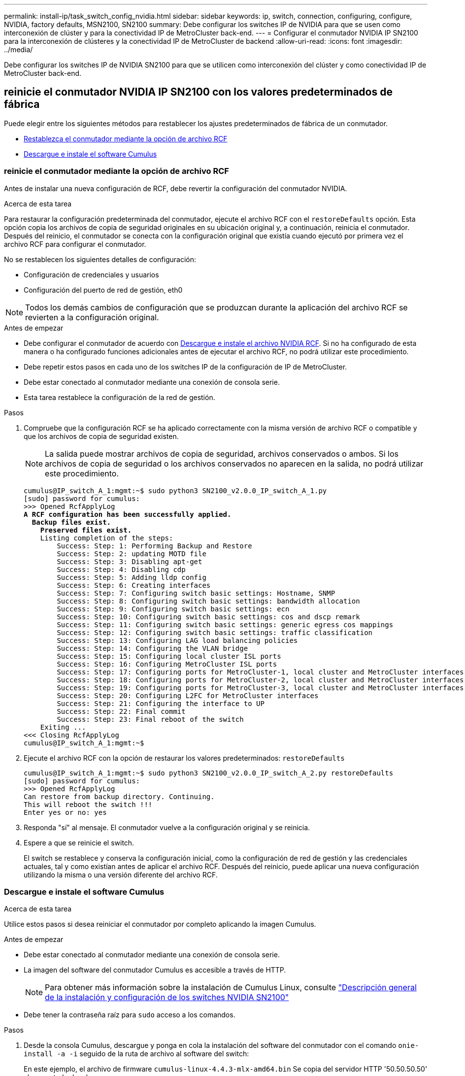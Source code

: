 ---
permalink: install-ip/task_switch_config_nvidia.html 
sidebar: sidebar 
keywords: ip, switch, connection, configuring, configure, NVIDIA, factory defaults, MSN2100, SN2100 
summary: Debe configurar los switches IP de NVIDIA para que se usen como interconexión de clúster y para la conectividad IP de MetroCluster back-end. 
---
= Configurar el conmutador NVIDIA IP SN2100 para la interconexión de clústeres y la conectividad IP de MetroCluster de backend
:allow-uri-read: 
:icons: font
:imagesdir: ../media/


[role="lead"]
Debe configurar los switches IP de NVIDIA SN2100 para que se utilicen como interconexión del clúster y como conectividad IP de MetroCluster back-end.



== [[Reset-the-switch]] reinicie el conmutador NVIDIA IP SN2100 con los valores predeterminados de fábrica

Puede elegir entre los siguientes métodos para restablecer los ajustes predeterminados de fábrica de un conmutador.

* <<RCF-file-option,Restablezca el conmutador mediante la opción de archivo RCF>>
* <<Cumulus-install-option,Descargue e instale el software Cumulus>>




=== [[RCF-file-option]]reinicie el conmutador mediante la opción de archivo RCF

Antes de instalar una nueva configuración de RCF, debe revertir la configuración del conmutador NVIDIA.

.Acerca de esta tarea
Para restaurar la configuración predeterminada del conmutador, ejecute el archivo RCF con el `restoreDefaults` opción. Esta opción copia los archivos de copia de seguridad originales en su ubicación original y, a continuación, reinicia el conmutador. Después del reinicio, el conmutador se conecta con la configuración original que existía cuando ejecutó por primera vez el archivo RCF para configurar el conmutador.

No se restablecen los siguientes detalles de configuración:

* Configuración de credenciales y usuarios
* Configuración del puerto de red de gestión, eth0



NOTE: Todos los demás cambios de configuración que se produzcan durante la aplicación del archivo RCF se revierten a la configuración original.

.Antes de empezar
* Debe configurar el conmutador de acuerdo con <<Download-and-install,Descargue e instale el archivo NVIDIA RCF>>. Si no ha configurado de esta manera o ha configurado funciones adicionales antes de ejecutar el archivo RCF, no podrá utilizar este procedimiento.
* Debe repetir estos pasos en cada uno de los switches IP de la configuración de IP de MetroCluster.
* Debe estar conectado al conmutador mediante una conexión de consola serie.
* Esta tarea restablece la configuración de la red de gestión.


.Pasos
. Compruebe que la configuración RCF se ha aplicado correctamente con la misma versión de archivo RCF o compatible y que los archivos de copia de seguridad existen.
+

NOTE: La salida puede mostrar archivos de copia de seguridad, archivos conservados o ambos. Si los archivos de copia de seguridad o los archivos conservados no aparecen en la salida, no podrá utilizar este procedimiento.

+
[listing, subs="+quotes"]
----
cumulus@IP_switch_A_1:mgmt:~$ sudo python3 SN2100_v2.0.0_IP_switch_A_1.py
[sudo] password for cumulus:
>>> Opened RcfApplyLog
*A RCF configuration has been successfully applied.*
  *Backup files exist.*
    *Preserved files exist.*
    Listing completion of the steps:
        Success: Step: 1: Performing Backup and Restore
        Success: Step: 2: updating MOTD file
        Success: Step: 3: Disabling apt-get
        Success: Step: 4: Disabling cdp
        Success: Step: 5: Adding lldp config
        Success: Step: 6: Creating interfaces
        Success: Step: 7: Configuring switch basic settings: Hostname, SNMP
        Success: Step: 8: Configuring switch basic settings: bandwidth allocation
        Success: Step: 9: Configuring switch basic settings: ecn
        Success: Step: 10: Configuring switch basic settings: cos and dscp remark
        Success: Step: 11: Configuring switch basic settings: generic egress cos mappings
        Success: Step: 12: Configuring switch basic settings: traffic classification
        Success: Step: 13: Configuring LAG load balancing policies
        Success: Step: 14: Configuring the VLAN bridge
        Success: Step: 15: Configuring local cluster ISL ports
        Success: Step: 16: Configuring MetroCluster ISL ports
        Success: Step: 17: Configuring ports for MetroCluster-1, local cluster and MetroCluster interfaces
        Success: Step: 18: Configuring ports for MetroCluster-2, local cluster and MetroCluster interfaces
        Success: Step: 19: Configuring ports for MetroCluster-3, local cluster and MetroCluster interfaces
        Success: Step: 20: Configuring L2FC for MetroCluster interfaces
        Success: Step: 21: Configuring the interface to UP
        Success: Step: 22: Final commit
        Success: Step: 23: Final reboot of the switch
    Exiting ...
<<< Closing RcfApplyLog
cumulus@IP_switch_A_1:mgmt:~$

----
. Ejecute el archivo RCF con la opción de restaurar los valores predeterminados: `restoreDefaults`
+
[listing]
----
cumulus@IP_switch_A_1:mgmt:~$ sudo python3 SN2100_v2.0.0_IP_switch_A_2.py restoreDefaults
[sudo] password for cumulus:
>>> Opened RcfApplyLog
Can restore from backup directory. Continuing.
This will reboot the switch !!!
Enter yes or no: yes
----
. Responda "sí" al mensaje. El conmutador vuelve a la configuración original y se reinicia.
. Espere a que se reinicie el switch.
+
El switch se restablece y conserva la configuración inicial, como la configuración de red de gestión y las credenciales actuales, tal y como existían antes de aplicar el archivo RCF. Después del reinicio, puede aplicar una nueva configuración utilizando la misma o una versión diferente del archivo RCF.





=== [[Cumulus-install-option]] Descargue e instale el software Cumulus

.Acerca de esta tarea
Utilice estos pasos si desea reiniciar el conmutador por completo aplicando la imagen Cumulus.

.Antes de empezar
* Debe estar conectado al conmutador mediante una conexión de consola serie.
* La imagen del software del conmutador Cumulus es accesible a través de HTTP.
+

NOTE: Para obtener más información sobre la instalación de Cumulus Linux, consulte link:https://docs.netapp.com/us-en/ontap-systems-switches/switch-nvidia-sn2100/configure-overview-sn2100-cluster.html#initial-configuration-overview["Descripción general de la instalación y configuración de los switches NVIDIA SN2100"^]

* Debe tener la contraseña raíz para `sudo` acceso a los comandos.


.Pasos
. Desde la consola Cumulus, descargue y ponga en cola la instalación del software del conmutador con el comando `onie-install -a -i` seguido de la ruta de archivo al software del switch:
+
En este ejemplo, el archivo de firmware `cumulus-linux-4.4.3-mlx-amd64.bin` Se copia del servidor HTTP '50.50.50.50' al conmutador local.

+
[listing]
----
cumulus@IP_switch_A_1:mgmt:~$ sudo onie-install -a -i http://50.50.50.50/switchsoftware/cumulus-linux-4.4.3-mlx-amd64.bin
Fetching installer: http://50.50.50.50/switchsoftware/cumulus-linux-4.4.3-mlx-amd64.bin
Downloading URL: http://50.50.50.50/switchsoftware/cumulus-linux-4.4.3-mlx-amd64.bin
######################################################################### 100.0%
Success: HTTP download complete.
tar: ./sysroot.tar: time stamp 2021-01-30 17:00:58 is 53895092.604407122 s in the future
tar: ./kernel: time stamp 2021-01-30 17:00:58 is 53895092.582826352 s in the future
tar: ./initrd: time stamp 2021-01-30 17:00:58 is 53895092.509682557 s in the future
tar: ./embedded-installer/bootloader/grub: time stamp 2020-12-10 15:25:16 is 49482950.509433937 s in the future
tar: ./embedded-installer/bootloader/init: time stamp 2020-12-10 15:25:16 is 49482950.509336507 s in the future
tar: ./embedded-installer/bootloader/uboot: time stamp 2020-12-10 15:25:16 is 49482950.509213637 s in the future
tar: ./embedded-installer/bootloader: time stamp 2020-12-10 15:25:16 is 49482950.509153787 s in the future
tar: ./embedded-installer/lib/init: time stamp 2020-12-10 15:25:16 is 49482950.509064547 s in the future
tar: ./embedded-installer/lib/logging: time stamp 2020-12-10 15:25:16 is 49482950.508997777 s in the future
tar: ./embedded-installer/lib/platform: time stamp 2020-12-10 15:25:16 is 49482950.508913317 s in the future
tar: ./embedded-installer/lib/utility: time stamp 2020-12-10 15:25:16 is 49482950.508847367 s in the future
tar: ./embedded-installer/lib/check-onie: time stamp 2020-12-10 15:25:16 is 49482950.508761477 s in the future
tar: ./embedded-installer/lib: time stamp 2020-12-10 15:25:47 is 49482981.508710647 s in the future
tar: ./embedded-installer/storage/blk: time stamp 2020-12-10 15:25:16 is 49482950.508631277 s in the future
tar: ./embedded-installer/storage/gpt: time stamp 2020-12-10 15:25:16 is 49482950.508523097 s in the future
tar: ./embedded-installer/storage/init: time stamp 2020-12-10 15:25:16 is 49482950.508437507 s in the future
tar: ./embedded-installer/storage/mbr: time stamp 2020-12-10 15:25:16 is 49482950.508371177 s in the future
tar: ./embedded-installer/storage/mtd: time stamp 2020-12-10 15:25:16 is 49482950.508293856 s in the future
tar: ./embedded-installer/storage: time stamp 2020-12-10 15:25:16 is 49482950.508243666 s in the future
tar: ./embedded-installer/platforms.db: time stamp 2020-12-10 15:25:16 is 49482950.508179456 s in the future
tar: ./embedded-installer/install: time stamp 2020-12-10 15:25:47 is 49482981.508094606 s in the future
tar: ./embedded-installer: time stamp 2020-12-10 15:25:47 is 49482981.508044066 s in the future
tar: ./control: time stamp 2021-01-30 17:00:58 is 53895092.507984316 s in the future
tar: .: time stamp 2021-01-30 17:00:58 is 53895092.507920196 s in the future
Staging installer image...done.
WARNING:
WARNING: Activating staged installer requested.
WARNING: This action will wipe out all system data.
WARNING: Make sure to back up your data.
WARNING:
Are you sure (y/N)? y
Activating staged installer...done.
Reboot required to take effect.
cumulus@IP_switch_A_1:mgmt:~$
----
. Responda `y` al mensaje de confirmación de la instalación cuando la imagen se descarga y se verifica.
. Reinicie el interruptor para instalar el nuevo software: `sudo reboot`
+
[listing]
----
cumulus@IP_switch_A_1:mgmt:~$ sudo reboot
----
+

NOTE: El conmutador se reinicia y entra en la instalación del software del conmutador, lo que lleva algún tiempo. Una vez finalizada la instalación, el switch se reinicia y permanece en el aviso de inicio de sesión.

. Configure los ajustes básicos del switch
+
.. Cuando se inicie el conmutador y en el indicador de inicio de sesión, inicie sesión y cambie la contraseña.
+

NOTE: El nombre de usuario es 'cumulus' y la contraseña predeterminada es 'cumulus'.



+
[listing]
----
Debian GNU/Linux 10 cumulus ttyS0

cumulus login: cumulus
Password:
You are required to change your password immediately (administrator enforced)
Changing password for cumulus.
Current password:
New password:
Retype new password:
Linux cumulus 4.19.0-cl-1-amd64 #1 SMP Cumulus 4.19.206-1+cl4.4.3u1 (2021-12-18) x86_64

Welcome to NVIDIA Cumulus (R) Linux (R)

For support and online technical documentation, visit
http://www.cumulusnetworks.com/support

The registered trademark Linux (R) is used pursuant to a sublicense from LMI,
the exclusive licensee of Linus Torvalds, owner of the mark on a world-wide
basis.

cumulus@cumulus:mgmt:~$
----
. Configure la interfaz de red de gestión.
+
Los comandos que utilice dependen de la versión de firmware del switch que ejecute.

+

NOTE: Los siguientes comandos de ejemplo configuran el nombre de host como ip_switch_A_1, la dirección IP como 10.10.10.10, la máscara de red como 255.255.255.0 (24) y la dirección de puerta de enlace como 10.10.10.1.

+
[role="tabbed-block"]
====
.Cumulus 4,4.x
--
Los siguientes comandos de ejemplo configuran el nombre de host, la dirección IP, la máscara de red y la puerta de enlace en un switch que ejecuta Cumulus 4,4.x.

[listing]
----
cumulus@cumulus:mgmt:~$ net add hostname IP_switch_A_1
cumulus@cumulus:mgmt:~$ net add interface eth0 ip address 10.0.10.10/24
cumulus@cumulus:mgmt:~$ net add interface eth0 ip gateway 10.10.10.1
cumulus@cumulus:mgmt:~$ net pending

.
.
.


cumulus@cumulus:mgmt:~$ net commit

.
.
.


net add/del commands since the last "net commit"


User Timestamp Command

cumulus 2021-05-17 22:21:57.437099 net add hostname Switch-A-1
cumulus 2021-05-17 22:21:57.538639 net add interface eth0 ip address 10.10.10.10/24
cumulus 2021-05-17 22:21:57.635729 net add interface eth0 ip gateway 10.10.10.1

cumulus@cumulus:mgmt:~$
----
--
.Cumulus 5,4.x y posterior
--
Los siguientes comandos de ejemplo configuran el nombre de host, la dirección IP, la máscara de red y la puerta de enlace en un switch que ejecuta Cumulus 5,4.x. o posterior.

[listing]
----
cumulus@cumulus:mgmt:~$ nv set system hostname IP_switch_A_1

cumulus@cumulus:mgmt:~$ nv set interface eth0 ip address 10.0.10.10/24

cumulus@cumulus:mgmt:~$ nv set interface eth0 ip gateway 10.10.10.1

cumulus@cumulus:mgmt:~$ nv config apply

cumulus@cumulus:mgmt:~$ nv config save
----
--
====
. Reinicie el conmutador con el `sudo reboot` comando.
+
[listing]
----
cumulus@cumulus:~$ sudo reboot
----
+
Cuando se reinicie el conmutador, puede aplicar una nueva configuración siguiendo los pasos de <<Download-and-install,Descargue e instale el archivo NVIDIA RCF>>.





== [[Download-and-install]]Descargue e instale los archivos NVIDIA RCF

Debe generar e instalar el archivo RCF del switch en cada switch de la configuración IP de MetroCluster.

.Antes de empezar
* Debe tener la contraseña raíz para `sudo` acceso a los comandos.
* El software del switch está instalado y la red de administración está configurada.
* Ha seguido los pasos para instalar inicialmente el conmutador mediante el método 1 o el método 2.
* No ha aplicado ninguna configuración adicional después de la instalación inicial.
+

NOTE: Si lleva a cabo una configuración adicional después de restablecer el conmutador y antes de aplicar el archivo RCF, no podrá utilizar este procedimiento.



.Acerca de esta tarea
Debe repetir estos pasos en cada uno de los switches IP de la configuración de IP de MetroCluster (nueva instalación) o en el conmutador de sustitución (sustitución del switch).

Si utiliza un adaptador QSFP-a-SFP+, es posible que deba configurar el puerto ISL en el modo de velocidad nativo en lugar del modo de velocidad de salida. Consulte la documentación del proveedor de switches para determinar el modo de velocidad del puerto ISL.

.Pasos
. Genere los archivos NVIDIA RCF para MetroCluster IP.
+
.. Descargue el https://mysupport.netapp.com/site/tools/tool-eula/rcffilegenerator["RcfFileGenerator para MetroCluster IP"^].
.. Genere el archivo RCF para su configuración utilizando el RcfFileGenerator para MetroCluster IP.
.. Desplácese al directorio inicial. Si ha registrado como "cumulus", la ruta de acceso del archivo es `/home/cumulus`.
+
[listing]
----
cumulus@IP_switch_A_1:mgmt:~$ cd ~
cumulus@IP_switch_A_1:mgmt:~$ pwd
/home/cumulus
cumulus@IP_switch_A_1:mgmt:~$
----
.. Descargue el archivo RCF en este directorio.
El ejemplo siguiente muestra que utiliza SCP para descargar el archivo `SN2100_v2.0.0_IP_switch_A_1.txt` desde el servidor '50.50.50.50' a su directorio principal y guárdelo como `SN2100_v2.0.0_IP_switch_A_1.py`:
+
[listing]
----
cumulus@Switch-A-1:mgmt:~$ scp username@50.50.50.50:/RcfFiles/SN2100_v2.0.0_IP_switch_A_1.txt ./SN2100_v2.0.0_IP_switch-A1.py
The authenticity of host '50.50.50.50 (50.50.50.50)' can't be established.
RSA key fingerprint is SHA256:B5gBtOmNZvdKiY+dPhh8=ZK9DaKG7g6sv+2gFlGVF8E.
Are you sure you want to continue connecting (yes/no)? yes
Warning: Permanently added '50.50.50.50' (RSA) to the list of known hosts.
***********************************************************************
Banner of the SCP server
***********************************************************************
username@50.50.50.50's password:
SN2100_v2.0.0_IP_switch_A1.txt 100% 55KB 1.4MB/s 00:00
cumulus@IP_switch_A_1:mgmt:~$
----


. Ejecute el archivo RCF. El archivo RCF requiere una opción para aplicar uno o más pasos. A menos que el soporte técnico se lo indique, ejecute el archivo RCF sin la opción de línea de comandos. Para verificar el estado de finalización de los diferentes pasos del archivo RCF, utilice la opción '-1' o 'All' para aplicar todos los pasos (pendientes).
+
[listing]
----

cumulus@IP_switch_A_1:mgmt:~$ sudo python3 SN2100_v2.0.0_IP_switch_A_1.py
all
[sudo] password for cumulus:
The switch will be rebooted after the step(s) have been run.
Enter yes or no: yes



... the steps will apply - this is generating a lot of output ...



Running Step 24: Final reboot of the switch



... The switch will reboot if all steps applied successfully ...
----
. Si la configuración utiliza cables DAC, active la opción DAC en los puertos del switch:
+
[listing]
----
cumulus@IP_switch_A_1:mgmt:~$ sudo python3 SN2100_v2.0.0-X10_Switch-A1.py runCmd <switchport> DacOption [enable | disable]
----
+
En el siguiente ejemplo se activa la opción DAC para el puerto `swp7`:

+
[listing]
----
cumulus@IP_switch_A_1:mgmt:~$ sudo python3 SN2100_v2.00_Switch-A1.py runCmd swp7 DacOption enable
    Running cumulus version  : 5.4.0
    Running RCF file version : v2.00
    Running command: Enabling the DacOption for port swp7
    runCmd: 'nv set interface swp7 link fast-linkup on', ret: 0
    runCmd: committed, ret: 0
    Completion: SUCCESS
cumulus@IP_switch_A_1:mgmt:~$
----
. Reinicie el conmutador después de activar la opción DAC en los puertos del conmutador:
+
`sudo reboot`

+

NOTE: Cuando configura la opción DAC para varios puertos de switch, solo necesita reiniciar el switch una vez.





== Configure la corrección de errores de reenvío para sistemas que utilizan conectividad de 25 Gbps

Si el sistema está configurado con conectividad de 25 Gbps, establezca manualmente el parámetro Corrección de errores de reenvío (fec) en OFF después de aplicar el RCF. El RCF no aplica esta configuración.

.Acerca de esta tarea
* Esta tarea solo se aplica a plataformas que utilizan conectividad de 25 Gbps. Consulte link:../install-ip/port_usage_sn2100.html["Asignaciones de puertos de plataforma para switches IP SN2100 compatibles con NVIDIA"].
* Esta tarea debe realizarse en los cuatro switches de la configuración de IP de MetroCluster.
* Es necesario actualizar cada puerto del switch de forma individual, no es posible especificar varios puertos o rangos de puertos en el comando.


.Pasos
. Establezca `fec` el parámetro en off para el primer puerto del switch que utiliza conectividad de 25 Gbps:
+
`sudo python3 SN2100_v2.0_Switch-A1.py runCmd <switchport> fec off`

. Repita el paso para cada puerto de switch de 25 Gbps conectado a un módulo de controlador.




== Configure la velocidad del puerto del switch para las interfaces IP de MetroCluster

.Acerca de esta tarea
* Use este procedimiento para establecer la velocidad del puerto del switch en 100g para los siguientes sistemas:
+
** AFF A70, AFF A90, AFF A1K, AFF C80
** AFF A30, AFF C30, AFF A50, AFF C60
** FAS50, FAS70, FAS90


* Es necesario actualizar cada puerto del switch de forma individual, no es posible especificar varios puertos o rangos de puertos en el comando.


.Paso
. Utilice el archivo RCF con la `runCmd` opción para establecer la velocidad. Esto aplica el ajuste y guarda la configuración.
+
Los siguientes comandos configuran la velocidad de las interfaces MetroCluster `swp7` y `swp8`:

+
[source, cli]
----
sudo python3 SN2100_v2.20 _Switch-A1.py runCmd swp7 speed 100
----
+
[source, cli]
----
sudo python3 SN2100_v2.20 _Switch-A1.py runCmd swp8 speed 100
----
+
*ejemplo*

+
[listing]
----
cumulus@Switch-A-1:mgmt:~$ sudo python3 SN2100_v2.20_Switch-A1.py runCmd swp7 speed 100
[sudo] password for cumulus: <password>
    Running cumulus version  : 5.4.0
    Running RCF file version : v2.20
    Running command: Setting switchport swp7 to 100G speed
    runCmd: 'nv set interface swp7 link auto-negotiate off', ret: 0
    runCmd: 'nv set interface swp7 link speed 100G', ret: 0
    runCmd: committed, ret: 0
    Completion: SUCCESS
cumulus@Switch-A-1:mgmt:~$
----




== Deshabilite los puertos ISL y los canales de puertos no utilizados

NetApp recomienda deshabilitar los puertos ISL y los canales de puertos no utilizados para evitar alertas de estado innecesarias. Es necesario deshabilitar cada canal de puerto o puerto de forma individual, no se pueden especificar varios puertos o rangos de puertos en el comando.

.Pasos
. Identifique los puertos ISL y los canales de puerto no utilizados mediante el banner del archivo RCF:
+

NOTE: Si el puerto está en modo de separación, el nombre de puerto especificado en el comando puede ser diferente al nombre indicado en el banner de RCF. También puede usar los archivos de cableado RCF para buscar el nombre del puerto.

+
`net show interface`

. Deshabilite los puertos ISL y los canales de puerto no utilizados con el archivo RCF.
+
[listing]
----
cumulus@mcc1-integrity-a1:mgmt:~$ sudo python3 SN2100_v2.0_IP_Switch-A1.py runCmd
[sudo] password for cumulus:
    Running cumulus version  : 5.4.0
    Running RCF file version : v2.0
Help for runCmd:
    To run a command execute the RCF script as follows:
    sudo python3 <script> runCmd <option-1> <option-2> <option-x>
    Depending on the command more or less options are required. Example to 'up' port 'swp1'
        sudo python3 SN2100_v2.0_IP_Switch-A1.py runCmd swp1 up
    Available commands:
        UP / DOWN the switchport
            sudo python3 SN2100_v2.0_IP_Switch-A1.py runCmd <switchport> state <up | down>
        Set the switch port speed
            sudo python3 SN2100_v2.0_Switch-A1.py runCmd <switchport> speed <10 | 25 | 40 | 100 | AN>
        Set the fec mode on the switch port
            sudo python3 SN2100_v2.0_Switch-A1.py runCmd <switchport> fec <default | auto | rs | baser | off>
        Set the [localISL | remoteISL] to 'UP' or 'DOWN' state
            sudo python3 SN2100_v2.0_Switch-A1.py runCmd [localISL | remoteISL] state [up | down]
        Set the option on the port to support DAC cables. This option does not support port ranges.
            You must reload the switch after changing this option for the required ports. This will disrupt traffic.
            This setting requires Cumulus 5.4 or a later 5.x release.
            sudo python3 SN2100_v2.0_Switch-A1.py runCmd <switchport> DacOption [enable | disable]
cumulus@mcc1-integrity-a1:mgmt:~$
----
+
El siguiente comando de ejemplo inhabilita el puerto «swp14»:

+
`sudo python3 SN2100_v2.0_Switch-A1.py runCmd swp14 state down`

+
Repita este paso para cada puerto o canal de puerto no utilizado identificado.


